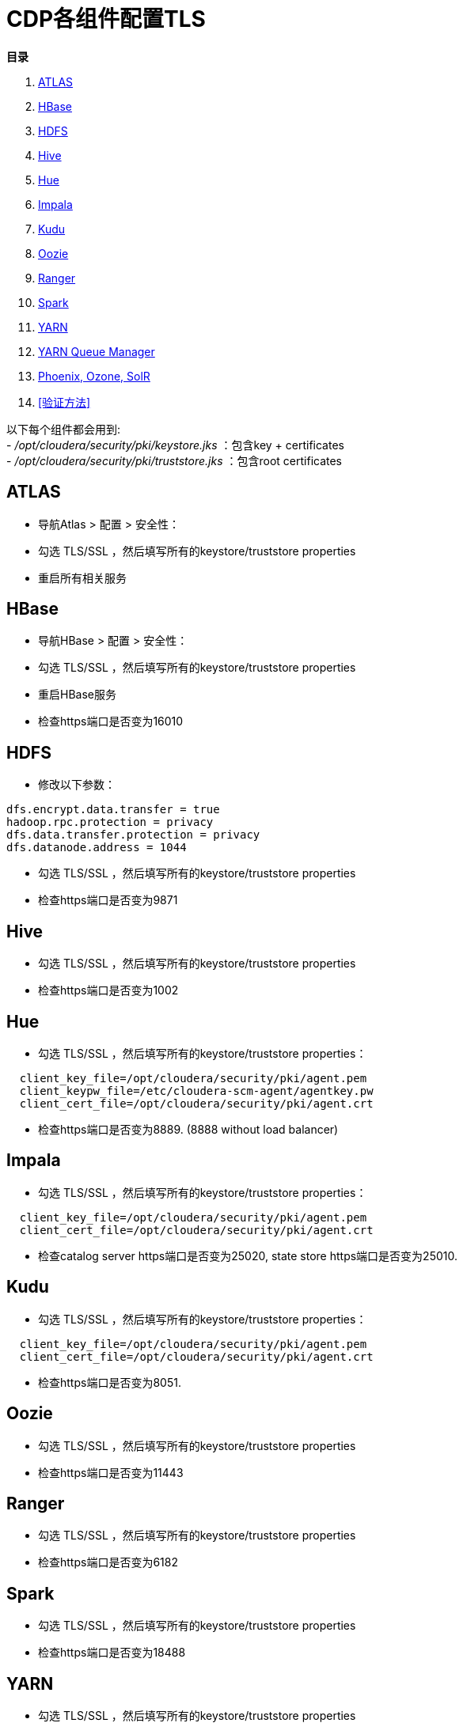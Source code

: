 = CDP各组件配置TLS

**目录**

. <<ATLAS>> +
. <<HBase>> +
. <<HDFS>> +
. <<Hive>> +
. <<Hue>> +
. <<Impala>> +
. <<Kudu>> +
. <<Oozie>> +
. <<Ranger>> +
. <<Spark>> +
. <<YARN>> +
. <<YARN Queue Manager>> +
. <<Kafka, Phoenix, Ozone, SolR>> +
. <<验证方法>> 


以下每个组件都会用到: +
- __/opt/cloudera/security/pki/keystore.jks__ ：包含key + certificates +
- __/opt/cloudera/security/pki/truststore.jks__ ：包含root certificates

== ATLAS

* 导航Atlas > 配置 > 安全性： +
* 勾选 TLS/SSL ，然后填写所有的keystore/truststore properties +
* 重启所有相关服务

== HBase

* 导航HBase > 配置 > 安全性： +
* 勾选 TLS/SSL ，然后填写所有的keystore/truststore properties +
* 重启HBase服务 +
* 检查https端口是否变为16010


== HDFS

* 修改以下参数：
....
dfs.encrypt.data.transfer = true
hadoop.rpc.protection = privacy
dfs.data.transfer.protection = privacy
dfs.datanode.address = 1044
....

* 勾选 TLS/SSL ，然后填写所有的keystore/truststore properties +
* 检查https端口是否变为9871


== Hive

* 勾选 TLS/SSL ，然后填写所有的keystore/truststore properties +
* 检查https端口是否变为1002


== Hue

* 勾选 TLS/SSL ，然后填写所有的keystore/truststore properties：
....
  client_key_file=/opt/cloudera/security/pki/agent.pem
  client_keypw_file=/etc/cloudera-scm-agent/agentkey.pw
  client_cert_file=/opt/cloudera/security/pki/agent.crt
....

* 检查https端口是否变为8889. (8888 without load balancer)


== Impala

* 勾选 TLS/SSL ，然后填写所有的keystore/truststore properties：
....
  client_key_file=/opt/cloudera/security/pki/agent.pem
  client_cert_file=/opt/cloudera/security/pki/agent.crt
....

* 检查catalog server https端口是否变为25020, state store https端口是否变为25010.


== Kudu

* 勾选 TLS/SSL ，然后填写所有的keystore/truststore properties：
....
  client_key_file=/opt/cloudera/security/pki/agent.pem
  client_cert_file=/opt/cloudera/security/pki/agent.crt
....

* 检查https端口是否变为8051.


== Oozie

* 勾选 TLS/SSL ，然后填写所有的keystore/truststore properties +
* 检查https端口是否变为11443


== Ranger

* 勾选 TLS/SSL ，然后填写所有的keystore/truststore properties +
* 检查https端口是否变为6182


== Spark

* 勾选 TLS/SSL ，然后填写所有的keystore/truststore properties +
* 检查https端口是否变为18488


== YARN

* 勾选 TLS/SSL ，然后填写所有的keystore/truststore properties +
* 检查Resource manager https端口是否变为8090, Job History https端口是否变为19890.


== YARN Queue Manager

* 勾选 TLS/SSL ，然后填写所有的keystore/truststore properties


== Kafka, Phoenix, Ozone, SolR

* 勾选 TLS/SSL ，然后填写所有的keystore/truststore properties +
* 但是这些服务不提供UI，因此无法直接声明任何内容

== 验证方法

* 如果您想验证在TLS配置之后是否运行正常，有一种比较简单的方法，就是查看Ranger UI的“Audit”>“Plugins ”，查看服务是否仍然能够从Ranger下载Policy